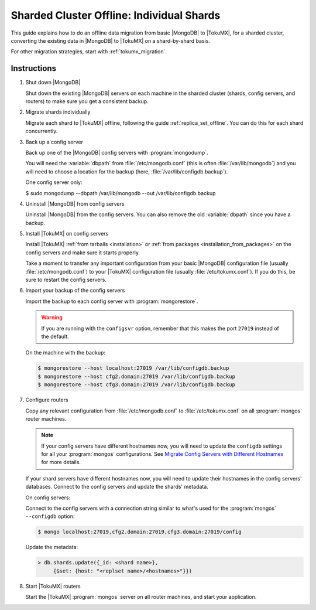 .. _sharded_cluster_offline_individual:

==========================================
Sharded Cluster Offline: Individual Shards
==========================================

This guide explains how to do an offline data migration from basic |MongoDB| to |TokuMX|, for a sharded cluster, converting the existing data in |MongoDB| to |TokuMX| on a shard-by-shard basis.

For other migration strategies, start with :ref:`tokumx_migration`.

Instructions
============

1. Shut down |MongoDB|

   Shut down the existing |MongoDB| servers on each machine in the sharded cluster (shards, config servers, and routers) to make sure you get a consistent backup.

2. Migrate shards individually

   Migrate each shard to |TokuMX| offline, following the guide :ref:`replica_set_offline`. You can do this for each shard concurrently.

3. Back up a config server

   Back up one of the |MongoDB| config servers with :program:`mongodump`.

   You will need the :variable:`dbpath` from :file:`/etc/mongodb.conf` (this is often :file:`/var/lib/mongodb`) and you will need to choose a location for the backup (here, :file:`/var/lib/configdb.backup`).

   One config server only:

   .. code-block:: bash

   $ sudo mongodump --dbpath /var/lib/mongodb --out /var/lib/configdb.backup

4. Uninstall |MongoDB| from config servers

   Uninstall |MongoDB| from the config servers. You can also remove the old :variable:`dbpath` since you have a backup.

5. Install |TokuMX| on config servers

   Install |TokuMX| :ref:`from tarballs <installation>` or :ref:`from packages <installation_from_packages>` on the config servers and make sure it starts properly.

   Take a moment to transfer any important configuration from your basic |MongoDB| configuration file (usually :file:`/etc/mongodb.conf`) to your |TokuMX| configuration file (usually :file:`/etc/tokumx.conf`). If you do this, be sure to restart the config servers.

6. Import your backup of the config servers

   Import the backup to each config server with :program:`mongorestore`.

   .. warning:: 
     If you are running with the ``configsvr`` option, remember that this makes the port ``27019`` instead of the default.

   On the machine with the backup:
   
   .. code-block:: bash

     $ mongorestore --host localhost:27019 /var/lib/configdb.backup
     $ mongorestore --host cfg2.domain:27019 /var/lib/configdb.backup
     $ mongorestore --host cfg3.domain:27019 /var/lib/configdb.backup

7. Configure routers

   Copy any relevant configuration from :file:`/etc/mongodb.conf` to :file:`/etc/tokumx.conf` on all :program:`mongos` router machines.

   .. note::
     If your config servers have different hostnames now, you will need to update the ``configdb`` settings for all your :program:`mongos` configurations. See `Migrate Config Servers with Different Hostnames <http://docs.mongodb.org/manual/tutorial/migrate-config-servers-with-different-hostnames/>`_ for more details.

   If your shard servers have different hostnames now, you will need to update their hostnames in the config servers' databases. Connect to the config servers and update the shards' metadata.

   On config servers:

   Connect to the config servers with a connection string similar to what's used for the :program:`mongos` ``--configdb`` option:
   
   .. code-block:: bash

     $ mongo localhost:27019,cfg2.domain:27019,cfg3.domain:27019/config

   Update the metadata:
   
   .. code-block:: javascript

     > db.shards.update({_id: <shard name>},
          {$set: {host: "<replset name>/<hostnames>"}})

8. Start |TokuMX| routers

   Start the |TokuMX| :program:`mongos` server on all router machines, and start your application.


